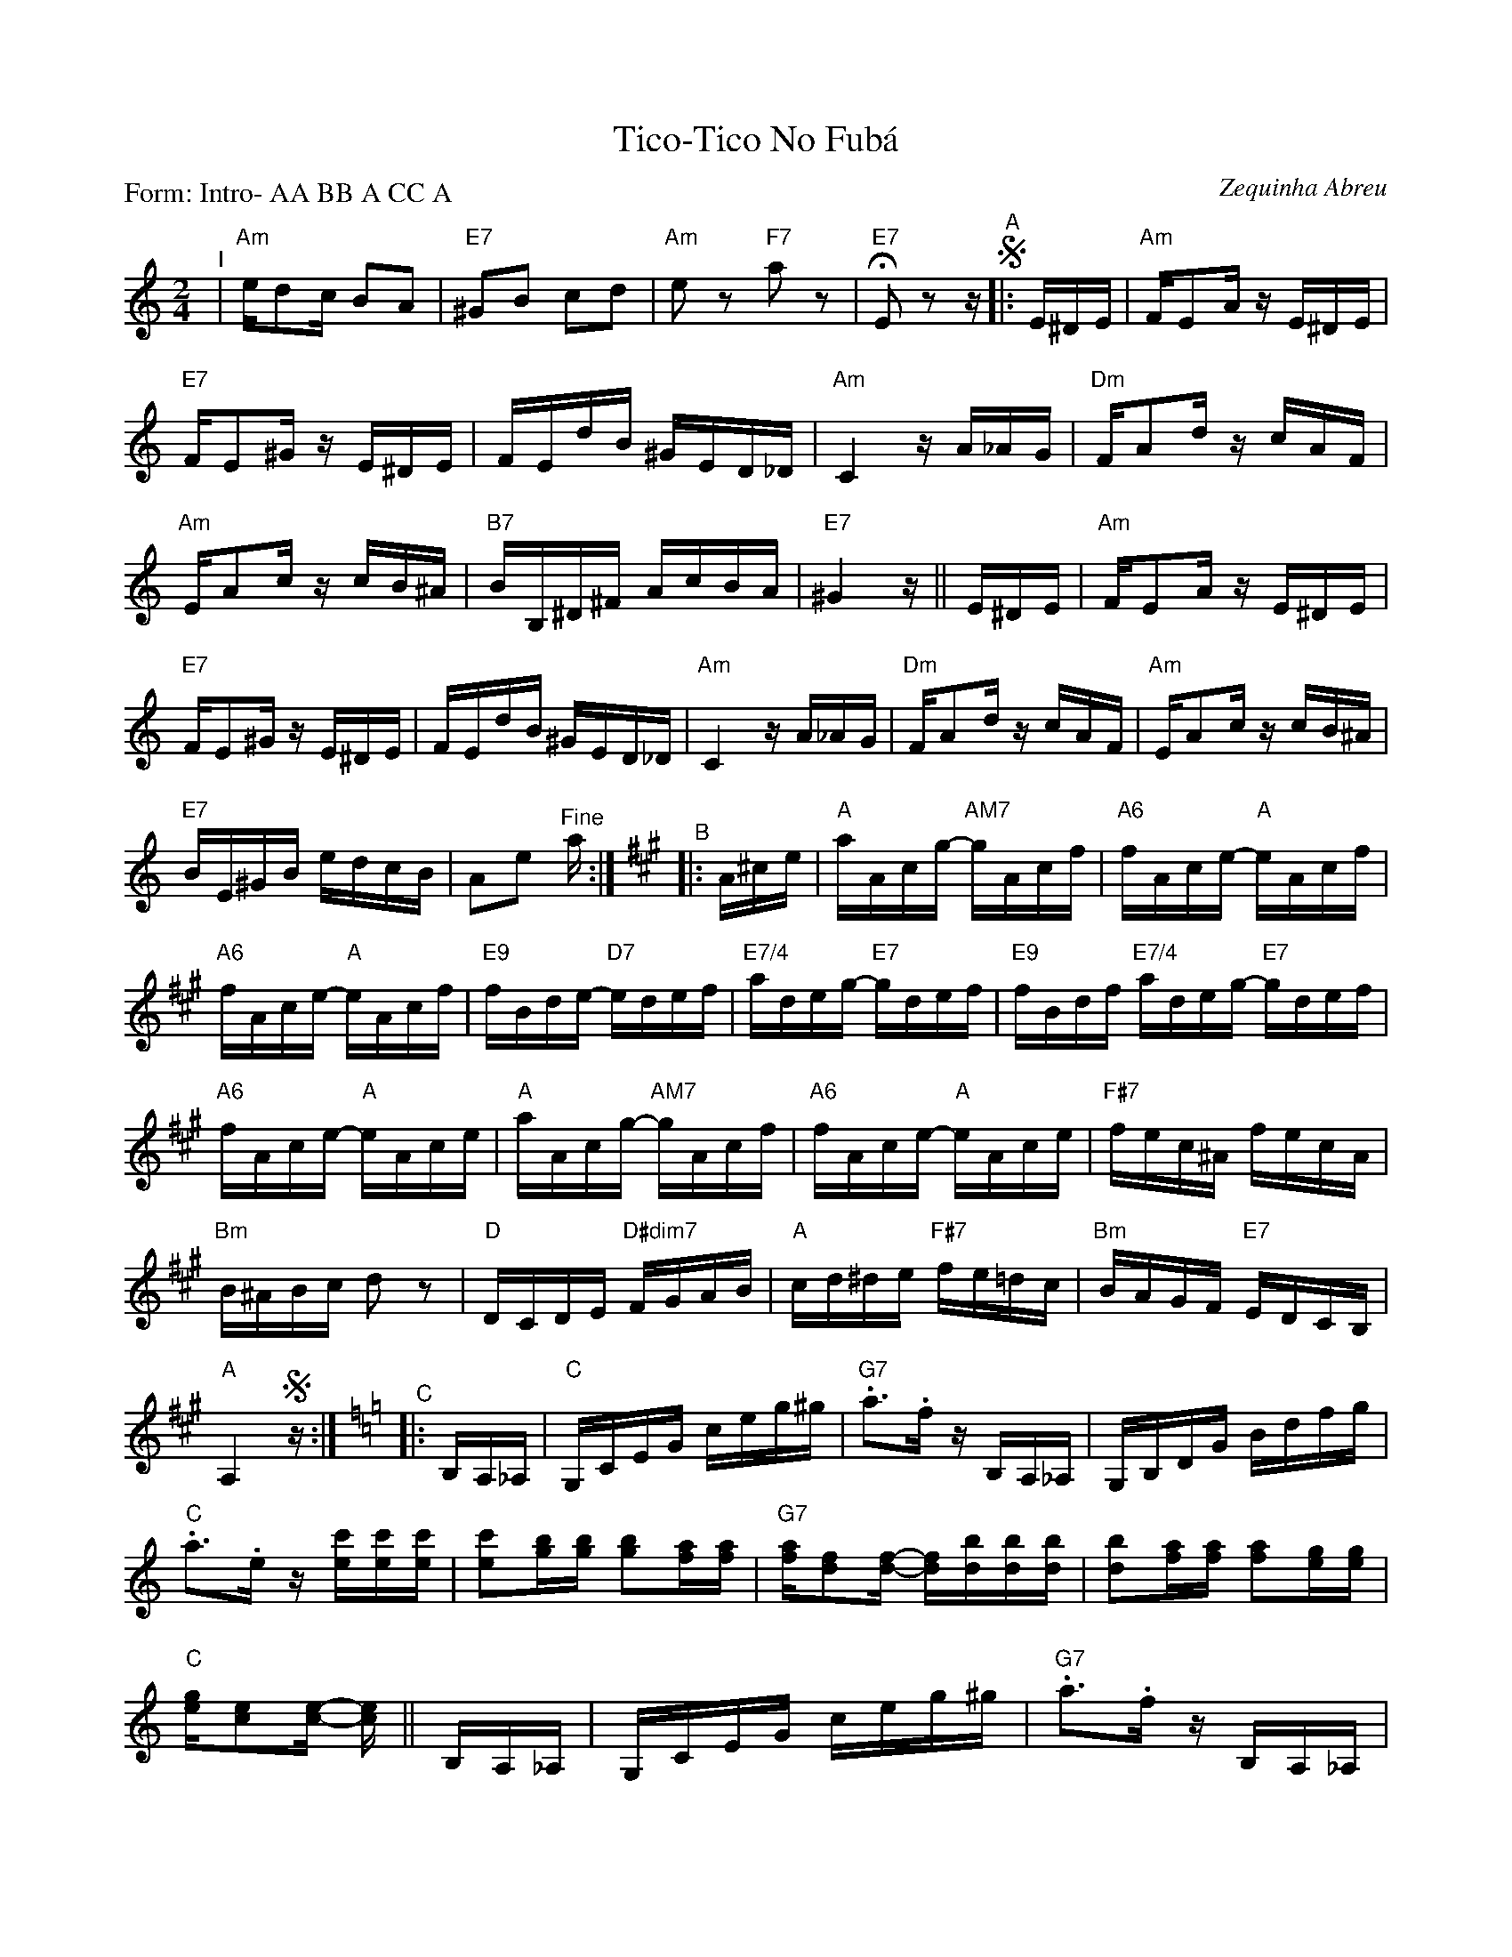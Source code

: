 X: 1
T: Tico-Tico No Fub\'a
C: Zequinha Abreu
%D:
R:
P: Form: Intro- AA BB A CC A
S: Fiddle Hell Online 2022-4-7 handout for Enion Pelta's Groovy Accompaniments workshop
Z: 2022 John Chambers <jc:trillian.mit.edu>
N: Moving the repeat signs to before the 3-note pickups removed the need for complex multiple
N: endings and (with the P: line) the segno/coda symbols. This is noticably easier to read.
M: 2/4
L: 1/16
K: Am
%%continueall
% %indent 400
"^I"| "Am"ed2c B2A2 | "E7"^G2B2 c2d2 | "Am"e2z2 "F7"a2z2 | "E7"HE2z2 z
"^A"!segno!|: E^DE |\
"Am"FE2A zE^DE | "E7"FE2^G zE^DE | FEdB ^GED_D | "Am"C4 zA_AG |\
"Dm"FA2d zcAF | "Am"EA2c zcB^A | "B7"BB,^D^F AcBA | "E7"^G4 z ||
E^DE |\
"Am"FE2A zE^DE | "E7"FE2^G zE^DE | FEdB ^GED_D | "Am"C4 zA_AG |\
"Dm"FA2d zcAF | "Am"EA2c zcB^A | "E7"BE^GB edcB | A2e2 "^Fine"a :|
K: A
"^B"|: A^ce |\
"A"aAcg- "AM7"gAcf | "A6"fAce- "A"eAcf | "A6"fAce- "A"eAcf | "E9"fBde- "D7"edef |\
"E7/4"adeg- "E7"gdef | "E9"fBdf "E7/4"adeg- "E7"gdef | "A6"fAce- "A"eAce |
"A"aAcg- "AM7"gAcf | "A6"fAce- "A"eAce | "F#7"fec^A fecA | "Bm"B^ABc d2z2 | "D"DCDE "D#dim7"FGAB |\
"A"cd^de "F#7"fe=dc | "Bm"BAGF "E7"EDCB, | "A"A,4 !segno!z :|
[K:=f=c=g] [K:Am]
"^C"|: B,A,_A, |\
"C"G,CEG ceg^g | "G7".a3.f zB,A,_A, | G,B,DG Bdfg | "C".a3.e z[c'e][c'e][c'e] |\
[c'2e2][bg][bg] [b2g2][af][af] | "G7"[af][f2d2][f-d-] [fd][bd][bd][bd] | [b2d2][af][af] [a2f2][ge][ge] | "C"[ge][e2c2][e-c-] [ec] ||
B,A,_A, |\
G,CEG ceg^g | "G7".a3.f zB,A,_A, | "G7"G,B,DG Bdfg | "C".a3.e zcB_B |\
"F"A^GAB "F#dim7"dcBc | "C"eGce "A7"g_gfe | "Dm"dcBA "G7"GFED | "C"C4 !segno!z :|
